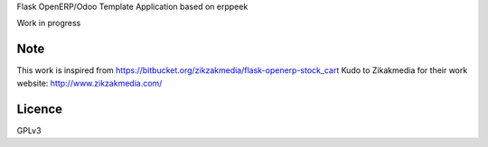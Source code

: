 Flask OpenERP/Odoo Template Application based on erppeek

Work in progress





Note
-----
This work is inspired from https://bitbucket.org/zikzakmedia/flask-openerp-stock_cart
Kudo to Zikakmedia for their work website: http://www.zikzakmedia.com/


Licence
--------
GPLv3
